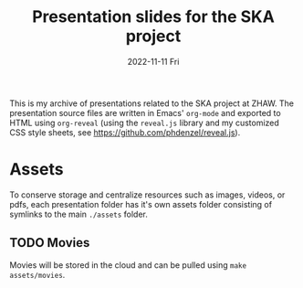 #+AUTHOR: phdenzel
#+TITLE: Presentation slides for the SKA project
#+DATE: 2022-11-11 Fri
#+OPTIONS: author:nil title:t date:nil timestamp:nil toc:nil num:nil \n:nil

This is my archive of presentations related to the SKA project at
ZHAW.  The presentation source files are written in Emacs' ~org-mode~
and exported to HTML using ~org-reveal~ (using the ~reveal.js~ library
and my customized CSS style sheets, see
[[https://github.com/phdenzel/reveal.js][https://github.com/phdenzel/reveal.js]]).


* Assets

To conserve storage and centralize resources such as images, videos,
or pdfs, each presentation folder has it's own assets folder
consisting of symlinks to the main ~./assets~ folder.


** TODO Movies

Movies will be stored in the cloud and can be pulled using ~make
assets/movies~.
